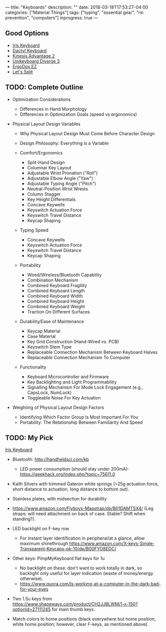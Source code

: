 ---
title: "Keyboards"
description: ""
date: 2018-03-18T17:53:27-04:00
categories: ["Material Things"]
tags: ["typing", "essential gear", "rsi prevention", "computers"]
inprogress: true
---

** Good Options

- [[https://keeb.io/products/iris-keyboard-split-ergonomic-keyboard?variant=2650505052190][Iris Keyboard]]
- [[https://github.com/adereth/dactyl-keyboard][Dactyl Keyboard]]
- [[https://www.kinesis-ergo.com/shop/advantage2/][Kinesis Advantage 2]]
- [[https://unikeyboard.io/product/diverge/][Unikeyboard Diverge 3]]
- [[https://ergodox-ez.com/][ErgoDox EZ]]
- [[https://keeb.io/collections/keyboard-pcbs/products/levinson-lets-split-w-led-backlight][Let's Split]]

** TODO: Complete Outline

- Optimization Considerations

  - Differences in Hand Morphology
  - Differences in Optimization Goals (speed vs ergonomics)

- Physical Layout Design Variables

  - Why Physical Layout Design Must Come Before Character Design
  - Design Philosophy: Everything is a Variable
  - Comfort/Ergonomics

    - Split-Hand Design
    - Columnar Key Layout
    - Adjustable Wrist Pronation ("Roll")
    - Adjustable Elbow Angle ("Yaw")
    - Adjustable Typing Angle ("Pitch")
    - Neutral-Position Wrist Wrests
    - Column Stagger
    - Key Height Differentials
    - Concave Keywells
    - Keyswitch Actuation Force
    - Keyswitch Travel Distance
    - Keycap Shaping

  - Typing Speed

    - Concave Keywells
    - Keyswitch Actuation Force
    - Keyswitch Travel Distance
    - Keycap Shaping

  - Portability

    - Wired/Wireless/Bluetooth Capability
    - Combination Mechanism
    - Combined Keyboard Fragility
    - Combined Keyboard Length
    - Combined Keyboard Width
    - Combined Keyboard Height
    - Combined Keyboard Weight
    - Traction On Different Surfaces

  - Durability/Ease of Maintenance

    - Keycap Material
    - Case Material
    - Key Grid Construction (Hand-Wired vs. PCB)
    - Keyswitch Stem Type
    - Replaceable Connection Mechanism Between Keyboard Halves
    - Replaceable Connection Mechanism To Computer

  - Functionality

    - Keyboard Microcontroller and Firmware
    - Key Backlighting and Light Programmability
    - Signalling Mechanism For Mode Lock Engagement (e.g., CapsLock, NumLock)
    - Toggleable Noise For Key Actuation

- Weighting of Physical Layout Design Factors

  - Identifying Which Factor Group Is Most Important For You
  - Portability: The Relationship Between Familiarity And Speed

** TODO: My Pick

[[https://keeb.io/products/iris-keyboard-split-ergonomic-keyboard?variant=2650505052190][Iris Keyboard]]

- Bluetooth: [[http://handheldsci.com/kb]]

  - LED power consumption (should stay under 200mA): [[https://geekhack.org/index.php?topic=75611.0]]

- Kailh Silvers with trimmed Gateron white springs (~25g actuation force, short distance to actuation, long distance to bottom out).
- Stainless plates, with midsection for durability
- [[https://www.amazon.com/Flyboys-Mapstrap/dp/B01DAMTSX4/]] (Leg straps: will need attachment on back of case. Stable? Shift when standing?).
- LED backlight on F-key row

  - For instant layer identification in peripheral/at a glance, allow maximum shinethrough [[https://www.amazon.com/X-keys-Single-Transparent-Keycaps-pk-10/dp/B00FYO8EDC/]]

- Other keys: PimpMyKeyboard flat keys for 1u

  - No backlight on these: don't want to work totally in dark, so backlight only useful for layer indication (waste of money/energy otherwise).
  - [[https://www.quora.com/Is-working-at-a-computer-in-the-dark-bad-for-your-eyes]]

- Two 1.5u keys from [[https://www.shapeways.com/product/CH2JJBLWM/1-x-150?optionId=27111245]] for main thumb keys.
- Match colors to home positions (black everywhere but home position, white home position; however, clear F-keys, as mentioned above).
